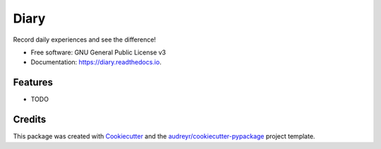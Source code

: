 =====
Diary
=====


.. image:: https://img.shields.io/pypi/v/diary.svg
        :target: https://pypi.python.org/pypi/diary

.. image:: https://img.shields.io/travis/anopensourcecoder/diary.svg
        :target: https://travis-ci.com/anopensourcecoder/diary

.. image:: https://readthedocs.org/projects/diary/badge/?version=latest
        :target: https://diary.readthedocs.io/en/latest/?badge=latest
        :alt: Documentation Status


.. image:: https://pyup.io/repos/github/anopensourcecoder/diary/shield.svg
     :target: https://pyup.io/repos/github/anopensourcecoder/diary/
     :alt: Updates



Record daily experiences and see the difference!


* Free software: GNU General Public License v3
* Documentation: https://diary.readthedocs.io.


Features
--------

* TODO

Credits
-------

This package was created with Cookiecutter_ and the `audreyr/cookiecutter-pypackage`_ project template.

.. _Cookiecutter: https://github.com/audreyr/cookiecutter
.. _`audreyr/cookiecutter-pypackage`: https://github.com/audreyr/cookiecutter-pypackage
